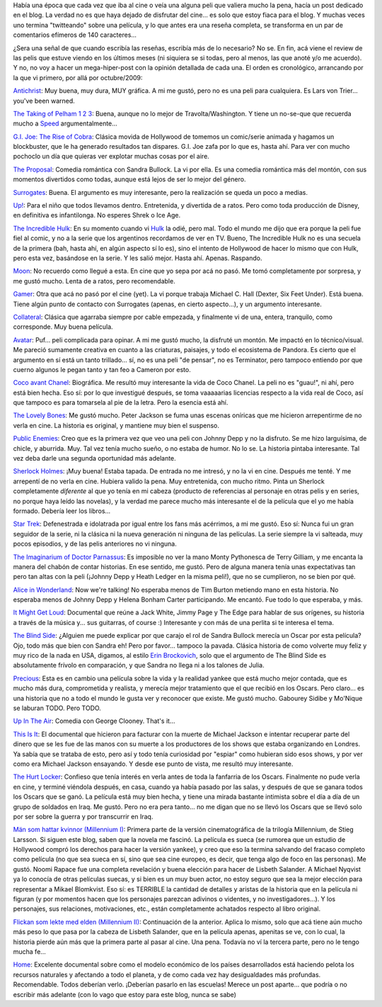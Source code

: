 .. title: Micro-reviews de cine
.. slug: micro-reviews_de_cine
.. date: 2010-05-02 18:49:14 UTC-03:00
.. tags: Cine
.. category: 
.. link: 
.. description: 
.. type: text
.. author: cHagHi
.. from_wp: True

Había una época que cada vez que iba al cine o veía una alguna peli que
valiera mucho la pena, hacía un post dedicado en el blog. La verdad no
es que haya dejado de disfrutar del cine... es solo que estoy fiaca para
el blog. Y muchas veces uno termina "twitteando" sobre una película, y
lo que antes era una reseña completa, se transforma en un par de
comentarios efímeros de 140 caracteres...

¿Sera una señal de que cuando escribía las reseñas, escribía más de lo
necesario? No se. En fin, acá viene el review de las pelis que estuve
viendo en los últimos meses (ni siquiera se si todas, pero al menos, las
que anoté y/o me acuerdo). Y no, no voy a hacer un mega-hiper-post con
la opinión detallada de cada una. El orden es cronológico, arrancando
por la que vi primero, por allá por octubre/2009:

`Antichrist`_: Muy buena, muy dura, MUY gráfica. A mi me gustó, pero no
es una peli para cualquiera. Es Lars von Trier... you've been warned.

`The Taking of Pelham 1 2 3`_: Buena, aunque no lo mejor de
Travolta/Washington. Y tiene un no-se-que que recuerda mucho
a \ `Speed`_ argumentalmente...

`G.I. Joe: The Rise of Cobra`_: Clásica movida de Hollywood de tomemos
un comic/serie animada y hagamos un blockbuster, que le ha generado
resultados tan dispares. G.I. Joe zafa por lo que es, hasta ahí. Para
ver con mucho pochoclo un día que quieras ver explotar muchas cosas por
el aire.

`The Proposal`_: Comedia romántica con Sandra Bullock. La vi por ella.
Es una comedia romántica más del montón, con sus momentos divertidos
como todas, aunque está lejos de ser lo mejor del género.

`Surrogates`_: Buena. El argumento es muy interesante, pero la
realización se queda un poco a medias.

`Up!`_: Para el niño que todos llevamos dentro. Entretenida, y divertida
de a ratos. Pero como toda producción de Disney, en definitiva es
infantilonga. No esperes Shrek o Ice Age.

`The Incredible Hulk`_: En su momento cuando vi \ `Hulk`_ la odié, pero
mal. Todo el mundo me dijo que era porque la peli fue fiel al comic, y
no a la serie que los argentinos recordamos de ver en TV. Bueno, The
Incredible Hulk no es una secuela de la primera (bah, hasta ahí, en
algún aspecto sí lo es), sino el intento de Hollywood de hacer lo mismo
que con Hulk, pero esta vez, basándose en la serie. Y les salió mejor.
Hasta ahí. Apenas. Raspando.

`Moon`_: No recuerdo como llegué a esta. En cine que yo sepa por acá no
pasó. Me tomó completamente por sorpresa, y me gustó mucho. Lenta de a
ratos, pero recomendable.

`Gamer`_: Otra que acá no pasó por el cine (yet). La vi porque trabaja
Michael C. Hall (Dexter, Six Feet Under). Está buena. Tiene algún punto
de contacto con Surrogates (apenas, en cierto aspecto...), y un
argumento interesante.

`Collateral`_: Clásica que agarraba siempre por cable empezada, y
finalmente vi de una, entera, tranquilo, como corresponde. Muy buena
película.

`Avatar`_: Puf... peli complicada para opinar. A mi me gustó mucho, la
disfruté un montón. Me impactó en lo técnico/visual. Me pareció
sumamente creativa en cuanto a las criaturas, paisajes, y todo el
ecosistema de Pandora. Es cierto que el argumento en sí está un tanto
trillado... sí, no es una peli "de pensar", no es Terminator, pero
tampoco entiendo por que cuerno algunos le pegan tanto y tan feo a
Cameron por esto.

`Coco avant Chanel`_: Biográfica. Me resultó muy interesante la vida de
Coco Chanel. La peli no es "guau!", ni ahí, pero está bien hecha. Eso
sí: por lo que investigué después, se toma vaaaaarias licencias respecto
a la vida real de Coco, así que tampoco es para tomarsela al pie de la
letra. Pero la esencia está ahí.

`The Lovely Bones`_: Me gustó mucho. Peter Jackson se fuma unas escenas
oníricas que me hicieron arrepentirme de no verla en cine. La historia
es original, y mantiene muy bien el suspenso.

`Public Enemies`_: Creo que es la primera vez que veo una peli con
Johnny Depp y no la disfruto. Se me hizo larguísima, de chicle, y
aburrida. Muy. Tal vez tenía mucho sueño, o no estaba de humor. No lo
se. La historia pintaba interesante. Tal vez deba darle una segunda
oportunidad más adelante.

`Sherlock Holmes`_: ¡Muy buena! Estaba tapada. De entrada no me intresó,
y no la vi en cine. Después me tenté. Y me arrepentí de no verla en
cine. Hubiera valido la pena. Muy entretenida, con mucho ritmo. Pinta un
Sherlock completamente *diferente* al que yo tenía en mi cabeza
(producto de referencias al personaje en otras pelis y en series, no
porque haya leído las novelas), y la verdad me parece mucho más
interesante el de la película que el yo me había formado. Debería leer
los libros...

`Star Trek`_: Defenestrada e idolatrada por igual entre los fans más
acérrimos, a mi me gustó. Eso sí: Nunca fui un gran seguidor de la
serie, ni la clásica ni la nueva generación ni ninguna de las películas.
La serie siempre la vi salteada, muy pocos episodios, y de las pelis
anteriores no vi ninguna.

`The Imaginarium of Doctor Parnassus`_: Es imposible no ver la mano
Monty Pythonesca de Terry Gilliam, y me encanta la manera del chabón de
contar historias. En ese sentido, me gustó. Pero de alguna manera tenía
unas expectativas tan pero tan altas con la peli (¡Johnny Depp y Heath
Ledger en la misma peli!), que no se cumplieron, no se bien por qué.

`Alice in Wonderland`_: Now we're talking! No esperaba menos de Tim
Burton metiendo mano en esta historia. No esperaba menos de Johnny Depp
y Helena Bonham Carter participando. Me encantó. Fue todo lo que
esperaba, y más.

`It Might Get Loud`_: Documental que reúne a Jack White, Jimmy Page y
The Edge para hablar de sus orígenes, su historia a través de la música
y... sus guitarras, of course :) Interesante y con más de una perlita si
te interesa el tema.

`The Blind Side`_: ¿Alguien me puede explicar por que carajo el rol de
Sandra Bullock merecía un Oscar por esta película? Ojo, todo más que
bien con Sandra eh! Pero por favor... tampoco la pavada. Clásica
historia de como volverte muy feliz y muy rico de la nada en USA,
digamos, al estilo \ `Erin Brockovich`_, solo que el argumento de The
Blind Side es absolutamente frívolo en comparación, y que Sandra no
llega ni a los talones de Julia.

`Precious`_: Esta es en cambio una película sobre la vida y la realidad
yankee que está mucho mejor contada, que es mucho más dura, comprometida
y realista, y merecía mejor tratamiento que el que recibió en los
Oscars. Pero claro... es una historia que no a todo el mundo le gusta
ver y reconocer que existe. Me gustó mucho. Gabourey Sidibe y Mo'Nique
se laburan TODO. Pero TODO.

`Up In The Air`_: Comedia con George Clooney. That's it... 

`This Is It`_: El documental que hicieron para facturar con la muerte de
Michael Jackson e intentar recuperar parte del dinero que se les fue de
las manos con su muerte a los productores de los shows que estaba
organizando en Londres. Ya sabía que se trataba de esto, pero así y todo
tenía curiosidad por "espiar" como hubieran sido esos shows, y por ver
como era Michael Jackson ensayando. Y desde ese punto de vista, me
resultó muy interesante.

`The Hurt Locker`_: Confieso que tenía interés en verla antes de toda la
fanfarria de los Oscars. Finalmente no pude verla en cine, y terminé
viéndola después, en casa, cuando ya había pasado por las salas, y
después de que se ganara todos los Oscars que se ganó. La película está
muy bien hecha, y tiene una mirada bastante intimista sobre el día a día
de un grupo de soldados en Iraq. Me gustó. Pero no era pera tanto... no
me digan que no se llevó los Oscars que se llevó solo por ser sobre la
guerra y por transcurrir en Iraq.

`Män som hattar kvinnor (Millennium I)`_: Primera parte de la versión
cinematográfica de la trilogía Millennium, de Stieg Larsson. Si siguen
este blog, saben que la novela me fascinó. La película es sueca (se
rumorea que un estudio de Hollywood compró los derechos para hacer la
versión yankee), y creo que eso la termina salvando del fracaso completo
como película (no que sea sueca en sí, sino que sea cine europeo, es
decir, que tenga algo de foco en las personas). Me gustó. Noomi Rapace
fue una completa revelación y buena elección para hacer de Lisbeth
Salander. A Michael Nyqvist ya lo conocía de otras películas suecas, y
si bien es un muy buen actor, no estoy seguro que sea la mejor elección
para representar a Mikael Blomkvist. Eso sí: es TERRIBLE la cantidad de
detalles y aristas de la historia que en la película ni figuran (y por
momentos hacen que los personajes parezcan adivinos o videntes, y no
investigadores...). Y los personajes, sus relaciones, motivaciones,
etc., están completamente achatados respecto al libro original.

`Flickan som lekte med elden (Millennium II)`_: Continuación de la
anterior. Aplica lo mismo, solo que acá tiene aún mucho más peso lo que
pasa por la cabeza de Lisbeth Salander, que en la película apenas,
apenitas se ve, con lo cual, la historia pierde aún más que la primera
parte al pasar al cine. Una pena. Todavía no ví la tercera parte, pero
no le tengo mucha fe...

`Home`_: Excelente documental sobre como el modelo económico de los
países desarrollados está haciendo pelota los recursos naturales y
afectando a todo el planeta, y de como cada vez hay desigualdades más
profundas. Recomendable. Todos deberían verlo. ¡Deberían pasarlo en las
escuelas! Merece un post aparte... que podría o no escribir más adelante
(con lo vago que estoy para este blog, nunca se sabe) 

 

.. _Antichrist: http://www.imdb.com/title/tt0870984/
.. _The Taking of Pelham 1 2 3: http://www.imdb.com/title/tt1111422/
.. _Speed: http://www.imdb.com/title/tt0111257/
.. _`G.I. Joe: The Rise of Cobra`: http://www.imdb.com/title/tt1046173/
.. _The Proposal: http://www.imdb.com/title/tt1041829/
.. _Surrogates: http://www.imdb.com/title/tt0986263/
.. _Up!: http://www.imdb.com/title/tt1049413/
.. _The Incredible Hulk: http://www.imdb.com/title/tt0800080/
.. _Hulk: http://www.imdb.com/title/tt0286716/
.. _Moon: http://www.imdb.com/title/tt1182345/
.. _Gamer: http://www.imdb.com/title/tt1034032/
.. _Collateral: http://www.imdb.com/title/tt0369339/
.. _Avatar: http://www.imdb.com/title/tt0499549/
.. _Coco avant Chanel: http://www.imdb.com/title/tt1035736/
.. _The Lovely Bones: http://www.imdb.com/title/tt0380510/
.. _Public Enemies: http://www.imdb.com/title/tt1152836/
.. _Sherlock Holmes: http://www.imdb.com/title/tt0988045/
.. _Star Trek: http://www.imdb.com/title/tt0796366/
.. _The Imaginarium of Doctor Parnassus: http://www.imdb.com/title/tt1054606/
.. _Alice in Wonderland: http://www.imdb.com/title/tt1014759/
.. _It Might Get Loud: http://www.imdb.com/title/tt1229360/
.. _The Blind Side: http://www.imdb.com/title/tt0878804/
.. _Erin Brockovich: http://www.imdb.com/title/tt0195685/
.. _Precious: http://www.imdb.com/title/tt0929632/
.. _Up In The Air: http://www.imdb.com/title/tt1193138/
.. _This Is It: http://www.imdb.com/title/tt1477715/
.. _The Hurt Locker: http://www.imdb.com/title/tt0887912/
.. _Män som hattar kvinnor (Millennium I): http://www.imdb.com/title/tt1132620/
.. _Flickan som lekte med elden (Millennium II): http://www.imdb.com/title/tt1216487/
.. _Home: http://www.imdb.com/title/tt1014762/
